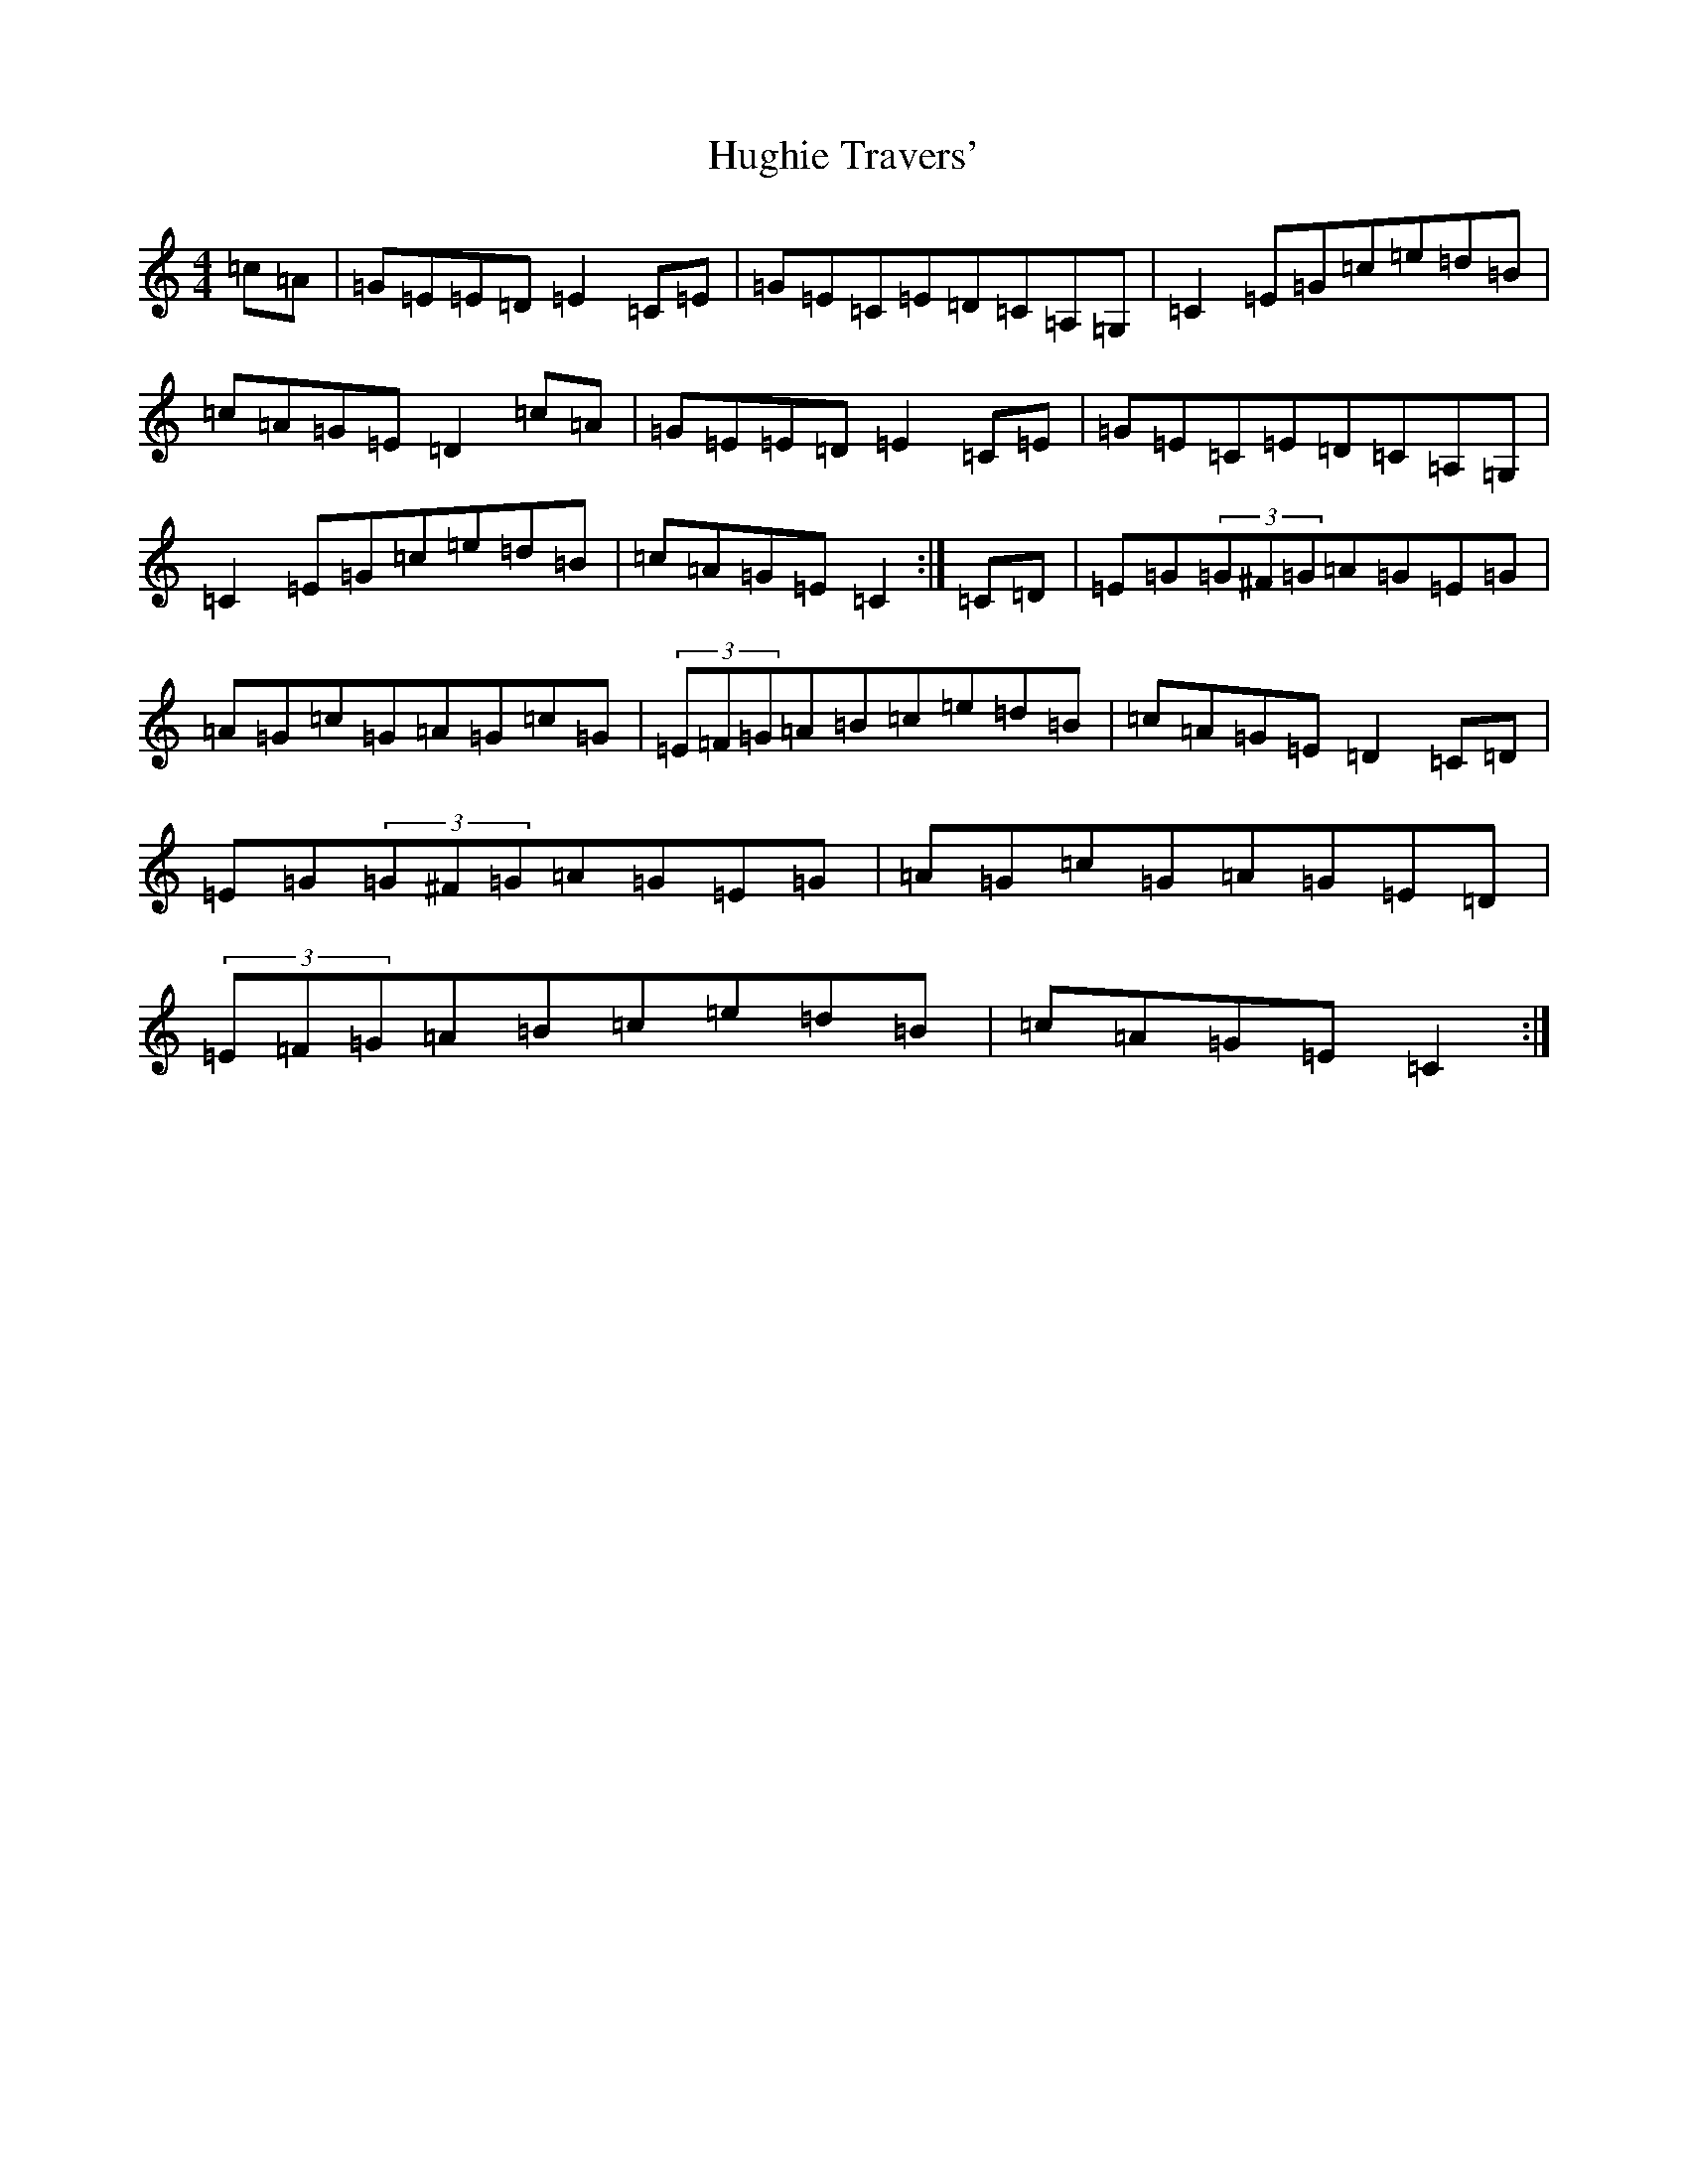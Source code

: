 X: 9407
T: Hughie Travers'
S: https://thesession.org/tunes/1518#setting3111
Z: G Major
R: reel
M:4/4
L:1/8
K: C Major
=c=A|=G=E=E=D=E2=C=E|=G=E=C=E=D=C=A,=G,|=C2=E=G=c=e=d=B|=c=A=G=E=D2=c=A|=G=E=E=D=E2=C=E|=G=E=C=E=D=C=A,=G,|=C2=E=G=c=e=d=B|=c=A=G=E=C2:|=C=D|=E=G(3=G^F=G=A=G=E=G|=A=G=c=G=A=G=c=G|(3=E=F=G=A=B=c=e=d=B|=c=A=G=E=D2=C=D|=E=G(3=G^F=G=A=G=E=G|=A=G=c=G=A=G=E=D|(3=E=F=G=A=B=c=e=d=B|=c=A=G=E=C2:|
